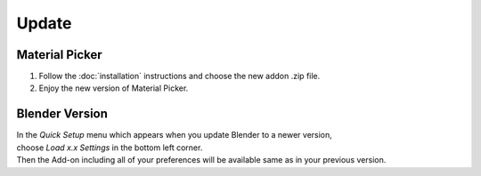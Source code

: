 Update
######

Material Picker
*************

1. Follow the :doc:`installation` instructions and choose the new addon .zip file.
#. Enjoy the new version of Material Picker.


Blender Version
***************

| In the *Quick Setup* menu which appears when you update Blender to a newer version,
| choose *Load x.x Settings* in the bottom left corner.
| Then the Add-on including all of your preferences will be available same as in your previous version.


